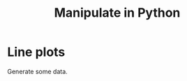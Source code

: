 #+title: Manipulate in Python
#+PROPERTY: header-args:jupyter-python :session manipulate :comments link :mkdirp yes :var figurename=(format "./resources/%s.png" (org-element-property :name (org-element-context))) 

* Line plots

#+NAME: oLQ47U
#+BEGIN_SRC python :exports none
%matplotlib qt
%load_ext autoreload
%autoreload 2
import matplotlib as mpl
from matplotlib import pyplot as plt
import numpy as np
import pandas as pd
import scipy as sp
from rapid_data_scroller import *
#+END_SRC

#+RESULTS: oLQ47U

Generate some data.
#+begin_src jupyter-python :exports none
x=np.linspace(-5,5,200)
a=np.linspace(1,100,20)
X,Y,Z=np.meshgrid(x,x,a)
data=np.sin(X)*np.sin(Z)*np.sinc(X*Y)
# fg,ax=plt.subplots()
# ax.imshow(data[:,:,0].T,origin='lower')
#+end_src

#+RESULTS:

#+begin_src jupyter-python :exports none
data.shape
#+end_src

#+RESULTS:
| 200 | 200 | 20 |

#+NAME:LxQirb
#+BEGIN_SRC jupyter-python :exports none
mf = man_lineplot(2,2)
mf.add_plot([0,0],x,data,['x','z'],plot_ax=0)
mf.add_plot([1,0],x,data,['y','z'],plot_ax=1)
mf.add_plot(np.s_[:,1],[x,a],data,['x'],plot_ax=[ 1,2 ],aspect='auto')
mf.show()
plt.show()
#+END_SRC

#+RESULTS: LxQirb

